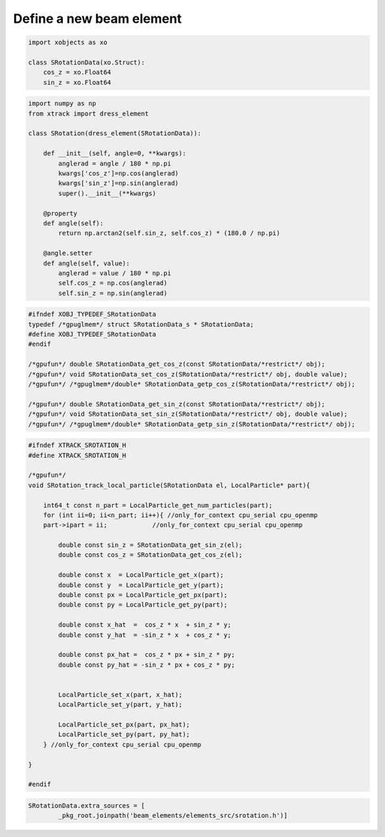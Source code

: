 =========================
Define a new beam element
=========================

.. code-block:: python

    import xobjects as xo

    class SRotationData(xo.Struct):
        cos_z = xo.Float64
        sin_z = xo.Float64


.. code-block:: python

    import numpy as np
    from xtrack import dress_element

    class SRotation(dress_element(SRotationData)):

        def __init__(self, angle=0, **kwargs):
            anglerad = angle / 180 * np.pi
            kwargs['cos_z']=np.cos(anglerad)
            kwargs['sin_z']=np.sin(anglerad)
            super().__init__(**kwargs)

        @property
        def angle(self):
            return np.arctan2(self.sin_z, self.cos_z) * (180.0 / np.pi)

        @angle.setter
        def angle(self, value):
            anglerad = value / 180 * np.pi
            self.cos_z = np.cos(anglerad)
            self.sin_z = np.sin(anglerad)


.. code-block:: c

    #ifndef XOBJ_TYPEDEF_SRotationData
    typedef /*gpuglmem*/ struct SRotationData_s * SRotationData;
    #define XOBJ_TYPEDEF_SRotationData
    #endif

    /*gpufun*/ double SRotationData_get_cos_z(const SRotationData/*restrict*/ obj);
    /*gpufun*/ void SRotationData_set_cos_z(SRotationData/*restrict*/ obj, double value);
    /*gpufun*/ /*gpuglmem*/double* SRotationData_getp_cos_z(SRotationData/*restrict*/ obj);

    /*gpufun*/ double SRotationData_get_sin_z(const SRotationData/*restrict*/ obj);
    /*gpufun*/ void SRotationData_set_sin_z(SRotationData/*restrict*/ obj, double value);
    /*gpufun*/ /*gpuglmem*/double* SRotationData_getp_sin_z(SRotationData/*restrict*/ obj);


.. code-block:: c

    #ifndef XTRACK_SROTATION_H
    #define XTRACK_SROTATION_H

    /*gpufun*/
    void SRotation_track_local_particle(SRotationData el, LocalParticle* part){

        int64_t const n_part = LocalParticle_get_num_particles(part); 
        for (int ii=0; ii<n_part; ii++){ //only_for_context cpu_serial cpu_openmp
        part->ipart = ii;            //only_for_context cpu_serial cpu_openmp

            double const sin_z = SRotationData_get_sin_z(el);
            double const cos_z = SRotationData_get_cos_z(el);

            double const x  = LocalParticle_get_x(part);
            double const y  = LocalParticle_get_y(part);
            double const px = LocalParticle_get_px(part);
            double const py = LocalParticle_get_py(part);

            double const x_hat  =  cos_z * x  + sin_z * y;
            double const y_hat  = -sin_z * x  + cos_z * y;

            double const px_hat =  cos_z * px + sin_z * py;
            double const py_hat = -sin_z * px + cos_z * py;


            LocalParticle_set_x(part, x_hat);
            LocalParticle_set_y(part, y_hat);

            LocalParticle_set_px(part, px_hat);
            LocalParticle_set_py(part, py_hat);
        } //only_for_context cpu_serial cpu_openmp

    }

    #endif

.. code-block:: python

    SRotationData.extra_sources = [
            _pkg_root.joinpath('beam_elements/elements_src/srotation.h')]